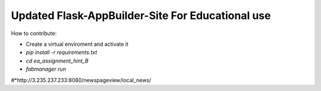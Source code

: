 Updated Flask-AppBuilder-Site For Educational use
-----------------------------


How to contribute:

* Create a virtual enviroment and activate it
* `pip install -r requirements.txt`
* `cd ea_assignment_hint_B`
* `fabmanager run`
#*http://3.235.237.233:8080/newspageview/local_news/